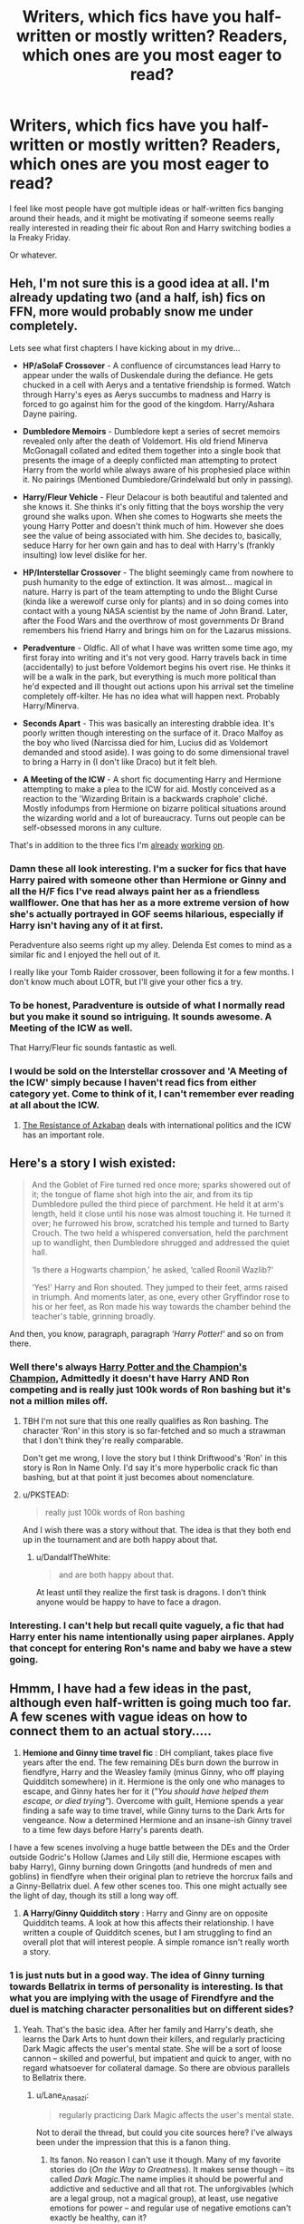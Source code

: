 #+TITLE: Writers, which fics have you half-written or mostly written? Readers, which ones are you most eager to read?

* Writers, which fics have you half-written or mostly written? Readers, which ones are you most eager to read?
:PROPERTIES:
:Author: MoonysGirl
:Score: 6
:DateUnix: 1427063882.0
:DateShort: 2015-Mar-23
:FlairText: Discussion
:END:
I feel like most people have got multiple ideas or half-written fics banging around their heads, and it might be motivating if someone seems really really interested in reading their fic about Ron and Harry switching bodies a la Freaky Friday.

Or whatever.


** Heh, I'm not sure this is a good idea at all. I'm already updating two (and a half, ish) fics on FFN, more would probably snow me under completely.

Lets see what first chapters I have kicking about in my drive...

- *HP/aSoIaF Crossover* - A confluence of circumstances lead Harry to appear under the walls of Duskendale during the defiance. He gets chucked in a cell with Aerys and a tentative friendship is formed. Watch through Harry's eyes as Aerys succumbs to madness and Harry is forced to go against him for the good of the kingdom. Harry/Ashara Dayne pairing.

- *Dumbledore Memoirs* - Dumbledore kept a series of secret memoirs revealed only after the death of Voldemort. His old friend Minerva McGonagall collated and edited them together into a single book that presents the image of a deeply conflicted man attempting to protect Harry from the world while always aware of his prophesied place within it. No pairings (Mentioned Dumbledore/Grindelwald but only in passing).

- *Harry/Fleur Vehicle* - Fleur Delacour is both beautiful and talented and she knows it. She thinks it's only fitting that the boys worship the very ground she walks upon. When she comes to Hogwarts she meets the young Harry Potter and doesn't think much of him. However she does see the value of being associated with him. She decides to, basically, seduce Harry for her own gain and has to deal with Harry's (frankly insulting) low level dislike for her.

- *HP/Interstellar Crossover* - The blight seemingly came from nowhere to push humanity to the edge of extinction. It was almost... magical in nature. Harry is part of the team attempting to undo the Blight Curse (kinda like a werewolf curse only for plants) and in so doing comes into contact with a young NASA scientist by the name of John Brand. Later, after the Food Wars and the overthrow of most governments Dr Brand remembers his friend Harry and brings him on for the Lazarus missions.

- *Peradventure* - Oldfic. All of what I have was written some time ago, my first foray into writing and it's not very good. Harry travels back in time (accidentally) to just before Voldemort begins his overt rise. He thinks it will be a walk in the park, but everything is much more political than he'd expected and ill thought out actions upon his arrival set the timeline completely off-kilter. He has no idea what will happen next. Probably Harry/Minerva.

- *Seconds Apart* - This was basically an interesting drabble idea. It's poorly written though interesting on the surface of it. Draco Malfoy as the boy who lived (Narcissa died for him, Lucius did as Voldemort demanded and stood aside). I was going to do some dimensional travel to bring a Harry in (I don't like Draco) but it felt bleh.

- *A Meeting of the ICW* - A short fic documenting Harry and Hermione attempting to make a plea to the ICW for aid. Mostly conceived as a reaction to the 'Wizarding Britain is a backwards craphole' cliché. Mostly infodumps from Hermione on bizarre political situations around the wizarding world and a lot of bureaucracy. Turns out people can be self-obsessed morons in any culture.

That's in addition to the three fics I'm [[https://www.fanfiction.net/s/11120132/1/Harry-Potter-and-the-Elves-Most-Fabulous][already]] [[https://www.fanfiction.net/s/11115934/1/The-Shadow-of-Angmar][working]] [[https://www.fanfiction.net/s/10659456/1/Harry-Potter-and-the-Sun-Queen][on]].
:PROPERTIES:
:Author: SteelbadgerMk2
:Score: 8
:DateUnix: 1427066790.0
:DateShort: 2015-Mar-23
:END:

*** Damn these all look interesting. I'm a sucker for fics that have Harry paired with someone other than Hermione or Ginny and all the H/F fics I've read always paint her as a friendless wallflower. One that has her as a more extreme version of how she's actually portrayed in GOF seems hilarious, especially if Harry isn't having any of it at first.

Peradventure also seems right up my alley. Delenda Est comes to mind as a similar fic and I enjoyed the hell out of it.

I really like your Tomb Raider crossover, been following it for a few months. I don't know much about LOTR, but I'll give your other fics a try.
:PROPERTIES:
:Author: firaxus
:Score: 4
:DateUnix: 1427074560.0
:DateShort: 2015-Mar-23
:END:


*** To be honest, Paradventure is outside of what I normally read but you make it sound so intriguing. It sounds awesome. A Meeting of the ICW as well.

That Harry/Fleur fic sounds fantastic as well.
:PROPERTIES:
:Author: OwlPostAgain
:Score: 5
:DateUnix: 1427093614.0
:DateShort: 2015-Mar-23
:END:


*** I would be sold on the Interstellar crossover and 'A Meeting of the ICW' simply because I haven't read fics from either category yet. Come to think of it, I can't remember ever reading at all about the ICW.
:PROPERTIES:
:Author: DZCreeper
:Score: 1
:DateUnix: 1427100860.0
:DateShort: 2015-Mar-23
:END:

**** [[https://www.fanfiction.net/s/2980054/1/The-Resistance-of-Azkaban][The Resistance of Azkaban]] deals with international politics and the ICW has an important role.
:PROPERTIES:
:Author: PsychoGeek
:Score: 1
:DateUnix: 1427102875.0
:DateShort: 2015-Mar-23
:END:


** Here's a story I wish existed:

#+begin_quote
  And the Goblet of Fire turned red once more; sparks showered out of it; the tongue of flame shot high into the air, and from its tip Dumbledore pulled the third piece of parchment. He held it at arm's length, held it close until his nose was almost touching it. He turned it over; he furrowed his brow, scratched his temple and turned to Barty Crouch. The two held a whispered conversation, held the parchment up to wandlight, then Dumbledore shrugged and addressed the quiet hall.

  ‘Is there a Hogwarts champion,' he asked, ‘called Roonil Wazlib?'

  ‘Yes!' Harry and Ron shouted. They jumped to their feet, arms raised in triumph. And moments later, as one, every other Gryffindor rose to his or her feet, as Ron made his way towards the chamber behind the teacher's table, grinning broadly.
#+end_quote

And then, you know, paragraph, paragraph /‘Harry Potter!'/ and so on from there.
:PROPERTIES:
:Author: PKSTEAD
:Score: 8
:DateUnix: 1427082244.0
:DateShort: 2015-Mar-23
:END:

*** Well there's always [[https://www.fanfiction.net/s/5483280/1/Harry-Potter-and-the-Champion-s-Champion][Harry Potter and the Champion's Champion]], Admittedly it doesn't have Harry AND Ron competing and is really just 100k words of Ron bashing but it's not a million miles off.
:PROPERTIES:
:Author: SteelbadgerMk2
:Score: 5
:DateUnix: 1427112618.0
:DateShort: 2015-Mar-23
:END:

**** TBH I'm not sure that this one really qualifies as Ron bashing. The character 'Ron' in this story is so far-fetched and so much a strawman that I don't think they're really comparable.

Don't get me wrong, I love the story but I think Driftwood's 'Ron' in this story is Ron In Name Only. I'd say it's more hyperbolic crack fic than bashing, but at that point it just becomes about nomenclature.
:PROPERTIES:
:Score: 5
:DateUnix: 1427132870.0
:DateShort: 2015-Mar-23
:END:


**** u/PKSTEAD:
#+begin_quote
  really just 100k words of Ron bashing
#+end_quote

And I wish there was a story without that. The idea is that they both end up in the tournament and are both happy about that.
:PROPERTIES:
:Author: PKSTEAD
:Score: 2
:DateUnix: 1427123368.0
:DateShort: 2015-Mar-23
:END:

***** u/DandalfTheWhite:
#+begin_quote
  and are both happy about that.
#+end_quote

At least until they realize the first task is dragons. I don't think anyone would be happy to have to face a dragon.
:PROPERTIES:
:Author: DandalfTheWhite
:Score: 1
:DateUnix: 1427163904.0
:DateShort: 2015-Mar-24
:END:


*** Interesting. I can't help but recall quite vaguely, a fic that had Harry enter his name intentionally using paper airplanes. Apply that concept for entering Ron's name and baby we have a stew going.
:PROPERTIES:
:Author: DZCreeper
:Score: 2
:DateUnix: 1427101005.0
:DateShort: 2015-Mar-23
:END:


** Hmmm, I have had a few ideas in the past, although even half-written is going much too far. A few scenes with vague ideas on how to connect them to an actual story.....

1) *Hemione and Ginny time travel fic* : DH compliant, takes place five years after the end. The few remaining DEs burn down the burrow in fiendfyre, Harry and the Weasley family (minus Ginny, who off playing Quidditch somewhere) in it. Hermione is the only one who manages to escape, and Ginny hates her for it (/"You should have helped them escape, or died trying"/). Overcome with guilt, Hemione spends a year finding a safe way to time travel, while Ginny turns to the Dark Arts for vengeance. Now a determined Hermione and an insane-ish Ginny travel to a time few days before Harry's parents death.

I have a few scenes involving a huge battle between the DEs and the Order outside Godric's Hollow (James and Lily still die, Hermione escapes with baby Harry), Ginny burning down Gringotts (and hundreds of men and goblins) in fiendfyre when their original plan to retrieve the horcrux fails and a Ginny-Bellatrix duel. A few other scenes too. This one might actually see the light of day, though its still a long way off.

2) *A Harry/Ginny Quidditch story* : Harry and Ginny are on opposite Quidditch teams. A look at how this affects their relationship. I have written a couple of Quidditch scenes, but I am struggling to find an overall plot that will interest people. A simple romance isn't really worth a story.
:PROPERTIES:
:Author: PsychoGeek
:Score: 6
:DateUnix: 1427090074.0
:DateShort: 2015-Mar-23
:END:

*** 1 is just nuts but in a good way. The idea of Ginny turning towards Bellatrix in terms of personality is interesting. Is that what you are implying with the usage of Firendfyre and the duel is matching character personalities but on different sides?
:PROPERTIES:
:Author: DZCreeper
:Score: 5
:DateUnix: 1427101216.0
:DateShort: 2015-Mar-23
:END:

**** Yeah. That's the basic idea. After her family and Harry's death, she learns the Dark Arts to hunt down their killers, and regularly practicing Dark Magic affects the user's mental state. She will be a sort of loose cannon -- skilled and powerful, but impatient and quick to anger, with no regard whatsoever for collateral damage. So there are obvious parallels to Bellatrix there.
:PROPERTIES:
:Author: PsychoGeek
:Score: 2
:DateUnix: 1427104069.0
:DateShort: 2015-Mar-23
:END:

***** u/Lane_Anasazi:
#+begin_quote
  regularly practicing Dark Magic affects the user's mental state.
#+end_quote

Not to derail the thread, but could you cite sources here? I've always been under the impression that this is a fanon thing.
:PROPERTIES:
:Author: Lane_Anasazi
:Score: 3
:DateUnix: 1427136875.0
:DateShort: 2015-Mar-23
:END:

****** Its fanon. No reason I can't use it though. Many of my favorite stories do (/On the Way to Greatness/). It makes sense though -- its called /Dark Magic/.The name implies it should be powerful and addictive and seductive and all that rot. The unforgivables (which are a legal group, not a magical group), at least, use negative emotions for power -- and regular use of negative emotions can't exactly be healthy, can it?

Besides, if Dark Magic didn't have a hidden price, then all those who refuse to use it in fights are idiots, aren't they? There are way too many dire warnings against Dark Magic in canon for them to be completely without cost.
:PROPERTIES:
:Author: PsychoGeek
:Score: 1
:DateUnix: 1427166805.0
:DateShort: 2015-Mar-24
:END:

******* u/Lane_Anasazi:
#+begin_quote
  The unforgivables (which are a legal group, not a magical group), at least, use negative emotions for power.
#+end_quote

Really not trying to be sarcastic here, but, again, sources? Moody and Bellatrix say this about /Crucio/, but where's the evidence for the other two requiring any particular mental state?

I think the whole "Dark magic is seductive" thing is definitely a workable interpretation of canon, but it's not particularly interesting and doesn't really fit well with the canon theme of our choices being the things that define us, not magic.
:PROPERTIES:
:Author: Lane_Anasazi
:Score: 1
:DateUnix: 1427239700.0
:DateShort: 2015-Mar-25
:END:

******** Not solid evidence, but this suggests all three require determination:

#+begin_quote
  And another memory darted through his mind, of the real Bellatrix Lestrange shrieking at him when he had first tried to use an Unforgivable Curse: /"You need to/ mean /them, Potter!"/
#+end_quote

and perhaps this is just personal opinion, but if you /mean/ to hurt, control, or kill someone, then you must be feeling negative emotions. I can't think that someone could strongly, determinedly *want* to kill someone without without feeling fierce hatred or anger or cruelty. (With one exception--mercy killing, and even then I think it would have to be a close loved one that you want to put out of misery, not just some random stranger you feel sorry for.)

And Imperius is absolute control over other people. Harry manages it at a time of desperation, but he admits himself that he doesn't think he does it strongly enough. (Presumably a properly done Imperius victim shows no outward sign of being controlled, rather than "standing there looking blank" like Travis and Bogrod do.) Again, this may just be personal opinion, but if someone wants to control another person--completely, absolutely, taking away all their free will--then they must feel great disrespect for their fellow humans, to have a sense of superiority, to believe their victim a lesser person or somehow unworthy of freedom. I refuse to accept that such feelings are anything other than negative.

Amateur Psychology Hour: I think an exception would be made for sociopaths/psychopaths who aren't encumbered by natural empathy for their fellow humans. (I don't know psychology well enough to say which word is most appropriate in this case.) I think someone with absolutely no care for their peers could cast the unforgivables without the push of negative emotions.

I think seductive dark magic does fit with the theme of choices though, because aren't choices made in hardship the ones that are really important? Choosing not to use seductive dark magic is harder than choosing not to use dark magic that has no greater draw than light magic.
:PROPERTIES:
:Author: SilverCookieDust
:Score: 1
:DateUnix: 1427246363.0
:DateShort: 2015-Mar-25
:END:


******** IIRC Bellatrix says this about all unforgivables, not just the Cruciatus. So if Dark Magic really does require negative emotions, you can see why it would be bad for your psyche.

Perhaps I'm biased because this is the interpretation of /On the Way to Greatness/, which is the greatest fanfic of all time, but if Dark Magic didn't have any negative side-effects, why don't the good guys use it all the time? Why is there such a negative bias against it if its just the same as any other kind of magic?

From /On the Way to Greatness/:

#+begin_quote
  "Dark magic isn't sanctioned by the Ministry," Harry said cautiously, "but---"

  "Harry, Harry!" Slughorn shook his head. "Surely, you must know better than this revolutionary propaganda! If you have investigated Dark magic, you have to be aware of its effects."

  "It's destructive," Harry said. "It causes damage to the target."

  "Oh, what does the target matter?" Slughorn waved a hand. "A fire spell is a fire spell, Dark or not. The target will burn either way, and the results might even look identical. But do you mean to set something on fire, or do you mean to burnit? That's the crucial difference!" He slapped a pudgy hand down on his knee. "Do you want to cause damage, or do you want to create flames?"
#+end_quote

And this is my favorite part :

#+begin_quote
  "Harry, take care!" he cried. "You make it sound like a trifle, when countless wizards have bowed under the toll it takes. Trust an old man who has seen---who has felt..." Slughorn visibly held himself back and shook his head. "The more time you spend immersed in dark thoughts and intentions, the less room they leave for anything else in your mind. You start, unwittingly, seeing the world through a prism of darkness---and, since you've spent so long nursing a well of anger, you'll find it spills over far too easily... and then..."

  Slughorn wiped sweat off his forehead, and Harry reeled back at sight of naked emotion on his face.

  "You have to control yourself... yes, you have to exercise great control not to let yourself slip," the Potions master said in a hushed voice. His eyes appeared suddenly sunken as he gazed at Harry. "Dark magic is dangerous business, Harry... dangerous and altogether unpleasant if you will practice it, and not be content with just knowing. The things you can learn, the things you can feel..." His voice sounded wistful for a moment. "But the risk... you can lose sight of yourself so thoroughly you will never make it back again. I have known... so many people..."
#+end_quote

It doesn't take away the 'choice' aspect of HP either. Dark Magic itself can considered a choice :

#+begin_quote
  "On occasion, we are forced to make terrible choices," Slughorn said. "Dark magic is another such choice. Would it be better if we could afford not to know it? Yes, certainly. But you cannot blame yourself for gaining knowledge that has saved your life."

  "Dumbledore believes that Dark magic harms the soul," Harry told the stones.

  "Yes." Slughorn nodded solemnly. "And is it not awful when we have to choose between the integrity of our souls and our very life?"
#+end_quote

Besides, the term 'Dark Magic' has been around long before Harry Potter came to use it. It always has negative connotations, and is often considered a making-a-deal-with-the-Devil sort of thing. Taking Dark Magic to be like any other branch of magic cheapens this IMO.
:PROPERTIES:
:Author: PsychoGeek
:Score: 1
:DateUnix: 1427259460.0
:DateShort: 2015-Mar-25
:END:


*** Your first idea looks like an absolutely amazing possibility! I know I would read it! In fact, if you do start it, let me know! Seriously, I think that is a great premise for a time-travel fic.
:PROPERTIES:
:Author: weatherninja
:Score: 1
:DateUnix: 1427320202.0
:DateShort: 2015-Mar-26
:END:


** - Hermione meets someone she went to primary school with. I already have like 5 fics about Hermione's relationship with her parents/muggle world, so it's a bit much at this point. But it's kind of a guilty pleasure.

- Longer Lily-centric James/Lily fic that takes place from the moment they walk off the train at the end of seventh year to (ideally) the moment they died. There are a lot of fics that go from the beginning to the end of seventh year, but I really want to explore what comes next. I don't understand why someone else hasn't beat me to it, to be honest. Working summary is "Lily Evans navigates a strange sort of adulthood marked by secret resistance meetings, funerals, and unplanned pregnancies." However, I'm worried that my Lily is too imperfect and angsty to be likable protagonist. Plus the timeline is a bitch.

- Ginny fic that takes place over Christmas of HBP in diary entry format. Are those totally passe now?

- Bill/Fleur romance though not sure if that many people are interested in reading about them.

- DA fic that's a bit Ginny-centric. I feel like I've never read a long DH-era fic where Ginny is the central character, but at the same time it feels a little bit too formulaic.

- AU oneshot Ginny visits Harry at the Dursleys and goes off on him for breaking up with her. Probably too soapboxy, though maybe people would still be okay with it.
:PROPERTIES:
:Author: OwlPostAgain
:Score: 5
:DateUnix: 1427065266.0
:DateShort: 2015-Mar-23
:END:

*** That second one looks like a pretty interesting idea. I've never read a Jily/Lames/whatever it's called story so it'd probably be all new to me.

Curious what the third one would be about. Did anything happen over the christmas break of HBP?
:PROPERTIES:
:Author: Urukubarr
:Score: 3
:DateUnix: 1427081793.0
:DateShort: 2015-Mar-23
:END:

**** I've written some of the James/Lily fic but it's a monster to plot because there's so many major events in only 3.5 years, and there's a very specific way things have to happen to not create obvious plotholes or break with future canon.

With regards to the Ginny fic, the only important canon plot point during Christmas holidays in HBP is Scrimgeour/Percy's visit. But there's a lot of unimportant things that are fun to explore. Stupid stuff, from Harry/Ginny running into each other in the kitchen in the middle of the night to Ginny's mum bothering her about her O.W.Ls. I honestly have a lot of fun writing Ginny's internal monologue, because she's actually pretty confident/funny so it's not just angstangstangst. Plus she's a 16-year-old girl who is trying to figure out where she stands on the whole issue of being a teenage girl.

I've half written the fic, and even though Harry is mentioned fairly often, it's more "oops Harry-saw-me-in-an-old-tshirt-without-a-bra-and-I-winked-at-him-and-now-he-probably-thinks-I'm-going-to-rape-him" than "OMG-Harry-touched-my-arm."
:PROPERTIES:
:Author: OwlPostAgain
:Score: 3
:DateUnix: 1427140956.0
:DateShort: 2015-Mar-24
:END:


** Written but not posted:

- A sequel to my one-shot [[https://www.fanfiction.net/s/4038774/17/Adventures-in-Child-Care-and-Other-One-Shots][Whispers of Death]] penned for Taure's DLP "Thank God You're Here" challenge.

- A satirical /Ender's Game/ one-shot (not HP). (I'd posted it several years ago and then there was a move to remove it because of disapproval of discussion of Peter/Valentine incest.)

90% complete:

- /Misericorde and Lily/, the sequel to my story [[https://www.fanfiction.net/s/4152930/1/Dagger-and-Rose][Dagger and Rose]]. I have a bit north of 100k words down but took down the sequel. Too much time passed since writing D&R and I was a different writer.

- A crossover novel between the Harry Potter and Michael Moorcock's /Eternal Champion/ series (the Elric saga) worlds. A (completed) NaNoWriMo entry from years back, it would need a hell of a lot of editing to get into publishable shape.

75% complete:

- The remainder of my HTTYD fanfic [[https://www.fanfiction.net/s/7205731/1/Unfettered][Unfettered]] (not HP).

- A rather bland AU Naruto romance (Naruto/Ino pairing). Naruto's left broken after Sakura's death and Ino helps pick up the pieces. Adult Ino is wickely fun to write (not HP).

Started but anywhere from sketched out to 50% complete:

- The Harry Potter/Starship Troopers crossover hinted at in [[https://www.fanfiction.net/s/4038774/8/Adventures-in-Child-Care-and-Other-One-Shots][this one-shot]] (summary of story included). A Rico-POV story with excerpts from Harry's POV. Voldemort made Voyager his horcrux (yes, I did this before LessWrong) and it proceeds to possess a bug queen, leading (eventually) to their war on Earth.

- Novelette: As an infant, Harry accidentally ingests Unicorn blood. Rather than live a cursed life, horribly unfair to one who is as innocent as Unicorns themselves, those in Harry's proximity inevitably suffer bouts of extreme bad luck instead. This is "the power he knows not."

- The Robin Hood story as told by Friar Tuck. A horror story, it departs from canon in that Robin has theurgistic mind-control powers which he uses to snare souls into his cabal. Tuck attempts (unsuccessfully) to flee his clutches. I was invited to submit a novella to an original fiction fantasy horror anthology and I didn't manage to complete it on time (not HP).

- Azkaban fic modeled after a prompt of jbern's on AFC. (I won't go into details here because I still intend to write it.)

Edit: formatting
:PROPERTIES:
:Author: __Pers
:Score: 5
:DateUnix: 1427118633.0
:DateShort: 2015-Mar-23
:END:

*** u/SilverCookieDust:
#+begin_quote
  Novelette: As an infant, Harry accidentally ingests Unicorn blood. Rather than live a cursed life, horribly unfair to one who is as innocent as Unicorns themselves, those in Harry's proximity inevitably suffer bouts of extreme bad luck instead. This is "the power he knows not."
#+end_quote

That sounds awesome.
:PROPERTIES:
:Author: SilverCookieDust
:Score: 8
:DateUnix: 1427132810.0
:DateShort: 2015-Mar-23
:END:


*** u/deleted:
#+begin_quote
  disapproval of discussion of Peter/Valentine incest
#+end_quote

This has me curious. Not as to the smut (which I usually skip), but as to the characterizations that make this happen. Of course Peter is amoral enough for nearly any plot point to be considered, but I wonder how you did the same for Val.
:PROPERTIES:
:Score: 2
:DateUnix: 1427131561.0
:DateShort: 2015-Mar-23
:END:

**** It was written as a "missing moment" and wouldn't have been consensual if it were to have occurred. (Peter just put the threat of it out there as a means of coercing Valentine.)

I'll see about reposting it now that OSC's stance on fanfiction has softened somewhat and the threat of legal action is lessened (with the movie release, there's about 50x as many stories as in the past, so probably less of a chance of its standing out).
:PROPERTIES:
:Author: __Pers
:Score: 1
:DateUnix: 1427135017.0
:DateShort: 2015-Mar-23
:END:


** I've got a few in my computer files. The ones I have the most written for are:

"You can Stay" A fic where at the end of PoA, Dumbledore fires Snape for outing Remus, and then pushes to have Sirius exonerated, and then hires him as potion master. I've got a few changes for the tri-wizard as well.

Then I've got one of Minerva's time at Hogwarts with her close friends: Filius Flitwick and Dorea Black (the woman who eventually marries Charlus Potter)
:PROPERTIES:
:Score: 3
:DateUnix: 1427125290.0
:DateShort: 2015-Mar-23
:END:

*** I'm intrigued by the idea of /You can Stay/. I hate how Snape outs Remus and it always annoys me how he seemingly just gets away with it in canon.
:PROPERTIES:
:Author: LittleMissPeachy6
:Score: 2
:DateUnix: 1427172341.0
:DateShort: 2015-Mar-24
:END:


** Just some ideas I wrote but never published -

- *Going Back One More Time* - Ron Weasley arrives at Godric's Hollow on October 30, 1981. With no wand, no plan, and no clothes, he has one day to convince the Order that Voldemort is coming. It should have been anyone else, but heroes don't get to choose when they're needed.

- *The Hidden Snake* - Harry Potter might get all the glory, but it's Draco Malfoy that's doing all the hard work. Snape turns Draco early. Draco becomes the antagonist that Harry needs while he brings down the old guard, one Death Eater at a time.

- *Harry Potter/Hunger Games* - Voldemort wins and enrolls all of the traitors in a battle royale. The winner survivors and gets to leave England. Harry enters the Hunger Games thinking that they would never kill each other, but when he finds a pair of hands squeezing his throat, the killer within awakens.

- *The Last Wizards* - Co-existing with the Muggles should have brought about peace. Instead, it brought disease. Spread by contact through other wizards, the last wizards have scattered around the world. When Neville risks his life to bring him a message, Harry has to decide whether search for the cure is worth the potential genocide of his kind.

- *One Last Quest* - Harry Potter was ninety-nine years old. He was a retired Auror. There was no reason to go back. Then again, when did he ever have a choice? The world is different, but bravery doesn't wane with age. Hermione and Ron join him for one last quest to secure the future of the next generation.
:PROPERTIES:
:Author: KwanLi
:Score: 4
:DateUnix: 1427137613.0
:DateShort: 2015-Mar-23
:END:

*** I'd totally be interested in reading /The Hidden Snake/. And while going back in time stories aren't usually my thing, /Going Back One More Time/ has an interesting premise.
:PROPERTIES:
:Author: LittleMissPeachy6
:Score: 2
:DateUnix: 1427172805.0
:DateShort: 2015-Mar-24
:END:


*** I would totally read Going Back One More Time. There are rarely any good Ron fic out there. Also, The Last Wizards sounds great! If you do end up writing either, publicize it here!
:PROPERTIES:
:Author: mlcor87
:Score: 2
:DateUnix: 1427201232.0
:DateShort: 2015-Mar-24
:END:


** *Title:* Krumplosion

*Inspiration:* JKR's strangely alliterative world is fantastic for a children's series, but has the capability of making adults roll their eyes in frustration. It practically begs for parodies to poke fun at its strangeness.

I really like fics centered around the fourth year because GoF gave each character some interesting personality quirks. It's often used as a setting for H/Hr fics because Harry spends a lot more time with Hermione than usual. Indeed it's quite curious that the studious Harry from the summer between his eleventh birthday and starting Hogwarts disappears with no further explanation. One of the most important lessons for children to learn from the series - that school can be fun and useful - is lost because a large focus of the series is on Harry's friendship with Ron (who dislikes studying), Quidditch (although sports are also a fun way for children to interact with their environment), and romance later in the series. I'd just finished reading yet another Harry-asks-Hermione-to-the-Yule-Ball first fic and this idea came to me. It is lighthearted, very badly written and shouldn't be read by anyone. Ever.

*Summary:* H/Hr Crack-Fic Oneshot! Albus Dumbledore investigates a grisly scene in the Hogwarts library. The faculty speculates, Karkaroff rages, and a mystery gets solved. Hyperbolic violence. OOC-ness everywhere, and AU elements. NOT to be taken seriously.

*Genre:* Mystery/Parody

*Rating:* M (for descriptions of the aftermath of violent events)

*Publish Date:* Within a week or two
:PROPERTIES:
:Score: 3
:DateUnix: 1427064527.0
:DateShort: 2015-Mar-23
:END:

*** Love it already, the summary is making me wonder what the hell Dumbledore is investigating and how H/Hr is involved.
:PROPERTIES:
:Author: DZCreeper
:Score: 3
:DateUnix: 1427101338.0
:DateShort: 2015-Mar-23
:END:


*** That sounds kinda interesting. Will you be making a reddit post when you start posting?
:PROPERTIES:
:Author: SilverCookieDust
:Score: 2
:DateUnix: 1427068272.0
:DateShort: 2015-Mar-23
:END:

**** It's completely outlined already. Writing is easy, but editing is always really difficult for me to do in a timely fashion.

I'll try to remember to post an update once it's finished. Thanks for your interest!
:PROPERTIES:
:Score: 2
:DateUnix: 1427068418.0
:DateShort: 2015-Mar-23
:END:


** I wouldn't call it /half/-written, 'cause I never know how long a fic's gonna be until I finish it. Also I haven't actually written very much yet and I'm stuck already. But I have one project ongoing at the moment--a HP/Dishonored Crossover: The Outsider is a god worshipped by wizards and the Void is the space between universes. Non-lethal!Corvo sends Daud into the Void rather than just let him live, and at the same time the Outsider yanks Lily in just before Voldemort kills her. Lily and Daud spend some time in the Void before getting out, but they end up in each other's worlds--Daud about 5yrs after Voldemort's downfall, Lily about 8yrs after the end of Dishonored.

Cue them both trying to get back home. Daud helps save Sirius from Azkaban and tries to convince 5yr old Harry that just because the Outsider marked him and gave him some cool powers doesn't mean he's an awesome benevolent god. I'm not sure what Lily's going to be doing in Dunwall, beyond searching for information, but I want some kind of interaction with Emily and Corvo and I have definite headcanons about what everyone ended up doing.

And I have a fics that I started waybackwhen that I'll probably never finish 'cause I've no idea what direction to take them. One is a time-travel fic where 5th year Lily gets sent forward to 1995. Another is young Harry running away from Privet Drive to London where he stumbles across a homeless Remus, who contacts Dumbledore who decides that the best solution to this problem is to force the Dursley to let Remus live with them and become Harry's primary caregiver. I like both ideas, but I can't do justice to either of them because they're rather more character driven than I do well with. I've also got a half-written HP/Prison Break crossover with Auror!Harry accidently getting on the wrong side of the Muggle police in Panama and getting chucked in Sona with with PB characters.
:PROPERTIES:
:Author: SilverCookieDust
:Score: 3
:DateUnix: 1427070249.0
:DateShort: 2015-Mar-23
:END:

*** As a lover of all things Harry Potter Crossover I'd be contractually obliged to read the HP/Dishonored fic. I'm a little unsure about the two timelines running parallel (might make things feel a bit disjointed) but I still like the idea.

Never seen Prison Break but I'm not sure how you'd get a Wizard to hang about in jail?
:PROPERTIES:
:Author: SteelbadgerMk2
:Score: 3
:DateUnix: 1427112987.0
:DateShort: 2015-Mar-23
:END:

**** u/SilverCookieDust:
#+begin_quote
  Never seen Prison Break but I'm not sure how you'd get a Wizard to hang about in jail?
#+end_quote

I wrote it ages ago but just had another peek and apparantly the only excuse I came up with was "We can't alert the Muggles by Apparating out!" which is exactly the kind of crap I came up with five years ago. I'd have to think up something better if I was to go back to it.

How do you mean that the HP/DH might feel disjointed? The writing style? What's I've done so far (about 25,000 words) is alternate so one chapter is from Daud's POV, the next from Lily's, the next from Daud, etc.
:PROPERTIES:
:Author: SilverCookieDust
:Score: 2
:DateUnix: 1427118071.0
:DateShort: 2015-Mar-23
:END:

***** How much do Daud and Lily's story-lines have in common though? From what I gathered they're basically completely separate? If they come together at the end and aspects of both stories are important in the resolution then I can see it being a good idea. If they're both just living in their own little crossover story then it might disrupt the flow to have the chapters interlaced like that.

You know your story better than I do though, so don't take my word as anything important.
:PROPERTIES:
:Author: SteelbadgerMk2
:Score: 2
:DateUnix: 1427118427.0
:DateShort: 2015-Mar-23
:END:

****** No, I appreciate the input. They do spend a while together in the Void--long enough to befriend each other--but you're right that once out their storylines are mostly seperate. I did have plans to at some point create a mirror connection between them--literally an enchanted mirror that allows Daud to contact his home world--and I'm toying with the idea of having Daud stay in HP-world (either by choice or force), but I hadn't considered making the actual storylines come together. I like the idea though and will see about figuring out a way to do it if possible.

So thank you for your comments!
:PROPERTIES:
:Author: SilverCookieDust
:Score: 2
:DateUnix: 1427119133.0
:DateShort: 2015-Mar-23
:END:


** I have two chapters left of my last fic novel that I've very guiltily not been updating. Then I have to update the headcanon tumblr, make some headway into my /Teddy Lupin, Demon Hunter/ serial and maybe finish the latter two-thirds of my slow-burn Draco/Astoria short. But more importantly, after I finish my novel, I'm going to rewrite it into an original story; so that'll be exciting!
:PROPERTIES:
:Author: someorangegirl
:Score: 2
:DateUnix: 1427080619.0
:DateShort: 2015-Mar-23
:END:

*** u/deleted:
#+begin_quote
  I'm going to rewrite it into an original story; so that'll be exciting!
#+end_quote

Sounds interesting. Good luck!
:PROPERTIES:
:Score: 1
:DateUnix: 1427132998.0
:DateShort: 2015-Mar-23
:END:

**** Thanks! Fic has always been more of an OF vessel for me, since it has the scaffolding and preexisting audience. The jump's been a long time coming.
:PROPERTIES:
:Author: someorangegirl
:Score: 1
:DateUnix: 1427136520.0
:DateShort: 2015-Mar-23
:END:


** I'm most eager to read more Dark!Hermione. All that are advertised like that never go to the extreme and really let her loose onto the world, or they go completely overboard and make her nothing short of Luzifers daughter.

I am personally in the process of writing three fics, one of them rather regularly since I do have some betas reading it.

*The Helios Project:* OC-heavy with a focus on Hermione, the OC Aurelius Lander and Harry. Hermione and Aurelius become teachers at Hogwarts and students at Asgard university where they join in a research to be the first magicals to fly to the moon. Meanwhile Harry organises the defense of the magical world against a combined group of dark wizards at the International DMLE in Den Haag.

*Antioch Peverell:* Harry centric, extended universe/AU. Retelling of the canon story up to a certain point. Instead of giving Harry to the Dursleys, Dumbledore gives a small hope a shot. Lily had raised blood wards and Harry needed to be with those of his blood. A lucky incident reminded Dumbledore that not just Lily had relatives, still alive. Also James had some, even though they were as far from being close as possible. But when a small drop of Harrys blood proved him to be akin to the House of Peverell, the Lord Peverell decided to take the boy in as his son. He gives him to his fifth wive Jorunn, a fierce warrior of the babylonian armies who trains Harry in the arts of war, diplomacy and much more. Having the House of Peverell behind him, Harry Potter or as he is now known, Antioch Peverell stumbles through his years at Hogwarts with a bit more grace than he'd have if he was raised by the Dursleys.

And the one that I'm so motivated to write, *Dark Lady Mudblood:* After the fourth year, Hermione is eager to learn more and more in order to stand a chance against Voldemort. Her search for knowledge drives her into the Black library where she find books on a variety of dark magic. Being a victim of her own curiosity she accidentally summons a demon that latches onto her soul and lives within her, making her stronger, smarter and less reluctant to use brutal force to get what she wants.
:PROPERTIES:
:Author: UndeadBBQ
:Score: 2
:DateUnix: 1427139588.0
:DateShort: 2015-Mar-24
:END:


** I also published one called "Daddy Mooney" because I was feeling sappy. It was written a while ago, and got somewhat popular. It was about Remus trying to visit Harry when he was still a little boy, and being horrified by the Dursley's, kidnapping him, and raising him as his own. Also, totally aged up Tonks, just because Remadora is my cup of tea =)

I could totally continue it on or rewrite it. A lot of people seem to think there's more to the story Its fun and fluffy
:PROPERTIES:
:Score: 2
:DateUnix: 1427156526.0
:DateShort: 2015-Mar-24
:END:


** So far it's only a chapter, but the basic premise is that Dumbledore turned Dark after the attack by Muggles on Arianna was fatal. Also trying to come up with a good name for the fic without being cliche.

Another story idea is Grindelwald escaping Nurmengard sometime during the time period of the main series to seek revenge on Dumbledore or to even mentor Harry.

My final idea is of Merlin's life, what's the reason behind the Wizarding World treating him as a God,
:PROPERTIES:
:Author: Articanine
:Score: 1
:DateUnix: 1427087915.0
:DateShort: 2015-Mar-23
:END:

*** May I make a suggestion?

'Light Switch'

Works on multiple levels, both Dumbledore turning dark after a major event and in comparison to how his canon personality is portrayed. Not sure if a fanfic with that title exists but it just popped into my head.
:PROPERTIES:
:Author: DZCreeper
:Score: 2
:DateUnix: 1427101511.0
:DateShort: 2015-Mar-23
:END:
